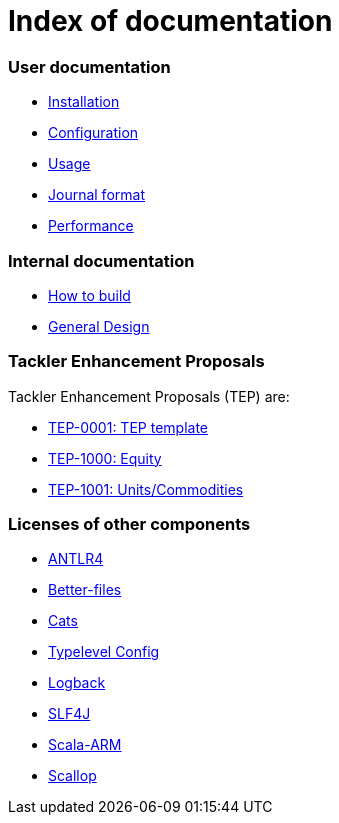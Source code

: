 = Index of documentation

=== User documentation

* link:./installation.adoc[Installation]
* link:./configuration.adoc[Configuration]
* link:./usage.adoc[Usage]
* link:./journal.adoc[Journal format]
* link:./performance.adoc[Performance]

=== Internal documentation

* link:./devel/build.adoc[How to build]
* link:./devel/design.adoc[General Design]

=== Tackler Enhancement Proposals

Tackler Enhancement Proposals (TEP) are:

* link:./tep/tep-1000.adoc[TEP-0001: TEP template]
* link:./tep/tep-1000.adoc[TEP-1000: Equity]
* link:./tep/tep-1000.adoc[TEP-1001: Units/Commodities]

=== Licenses of other components

* link:./licenses/ANTLR4-LICENSE.txt[ANTLR4]
* link:./licenses/BETTER-FILES-LICENSE.txt[Better-files]
* link:./licenses/CATS-LICENSE.txt[Cats]
* link:./licenses/CONFIG-LICENSE.txt[Typelevel Config]
* link:./licenses/LOGBACK-LICENSE.txt[Logback]
* link:./licenses/SLF4J-LICENSE.txt[SLF4J]
* link:./licenses/SCALA-ARM-LICENSE.txt[Scala-ARM]
* link:./licenses/SCALLOP-LICENSE.txt[Scallop]
